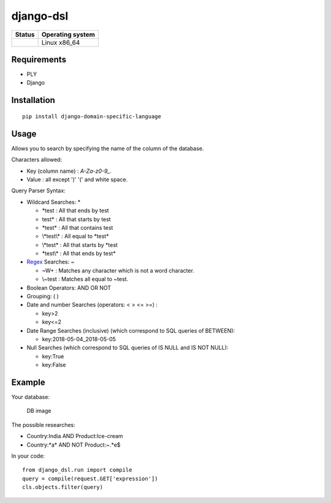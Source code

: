 django-dsl
==========

|Licence| |Version|

.. image:: https://api.codacy.com/project/badge/Grade/0f62e3ba9031490e8445268e0c146024?branch=master
   :alt: Codacy Grade
   :target: https://www.codacy.com/app/treussart/django-dsl?utm_source=github.com&amp;utm_medium=referral&amp;utm_content=treussart/django-dsl&amp;utm_campaign=Badge_Grade

.. image:: https://api.codacy.com/project/badge/Coverage/0f62e3ba9031490e8445268e0c146024?branch=master
   :alt: Codacy Coverage
   :target: https://www.codacy.com/app/treussart/django-dsl?utm_source=github.com&amp;utm_medium=referral&amp;utm_content=treussart/django-dsl&amp;utm_campaign=Badge_Coverage

+------------------+--------------------+
| Status           | Operating system   |
+==================+====================+
| |Build_Status|   | Linux x86\_64      |
+------------------+--------------------+

Requirements
------------

-  PLY
-  Django

Installation
------------

::

   pip install django-domain-specific-language

Usage
-----

Allows you to search by specifying the name of the column of the
database.

Characters allowed:

* Key (column name) : `A-Za-z0-9_.`
* Value : all except ')' '(' and white space. 

Query Parser Syntax:

* Wildcard Searches: *

  * \*test : All that ends by test
  * test\* : All that starts by test
  * \*test\* : All that contains test
  * \\*test\\* : All equal to \*test\*
  * \\*test* : All that starts by *test
  * \*test\\\* : All that ends by test*
* `Regex`_ Searches: ~

  * ~\W+ : Matches any character which is not a word character.
  * \\~test : Matches all equal to \~test.
* Boolean Operators: AND OR NOT
* Grouping: ( )
* Date and number Searches (operators: < > <= >=) :

  * key>2
  * key<=2
* Date Range Searches (inclusive) (which correspond to SQL queries of BETWEEN):

  * key:2018-05-04_2018-05-05
* Null Searches (which correspond to SQL queries of IS NULL and IS NOT NULL):

  * key:True
  * key:False

Example
-------

Your database:

.. figure:: https://raw.githubusercontent.com/treussart/django-dsl/master/example-db.png
   :alt: DB image

   DB image

The possible researches:

* Country:India AND Product:Ice-cream
* Country:\*a\* AND NOT Product:~.*e$

In your code:

::

   from django_dsl.run import compile
   query = compile(request.GET['expression'])
   cls.objects.filter(query)

.. _Regex: https://docs.python.org/3/library/re.html

.. |Build_Status| image:: https://travis-ci.org/treussart/django-dsl.svg?branch=master
   :target: https://travis-ci.org/treussart/django-dsl

.. |Version| image:: https://img.shields.io/github/tag/treussart/django-dsl.svg
.. |Licence| image:: https://img.shields.io/github/license/treussart/django-dsl.svg
